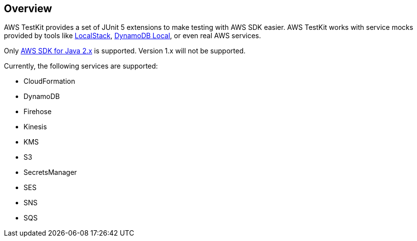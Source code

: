 [[overview]]
== Overview

AWS TestKit provides a set of JUnit 5 extensions to make testing with AWS SDK easier. AWS TestKit works with service mocks provided by tools like https://github.com/localstack/localstack[LocalStack], https://docs.aws.amazon.com/amazondynamodb/latest/developerguide/DynamoDBLocal.html[DynamoDB Local], or even real AWS services.

Only https://docs.aws.amazon.com/sdk-for-java/latest/developer-guide/home.html[AWS SDK for Java 2.x] is supported. Version 1.x will not be supported.

Currently, the following services are supported:

- CloudFormation
- DynamoDB
- Firehose
- Kinesis
- KMS
- S3
- SecretsManager
- SES
- SNS
- SQS
